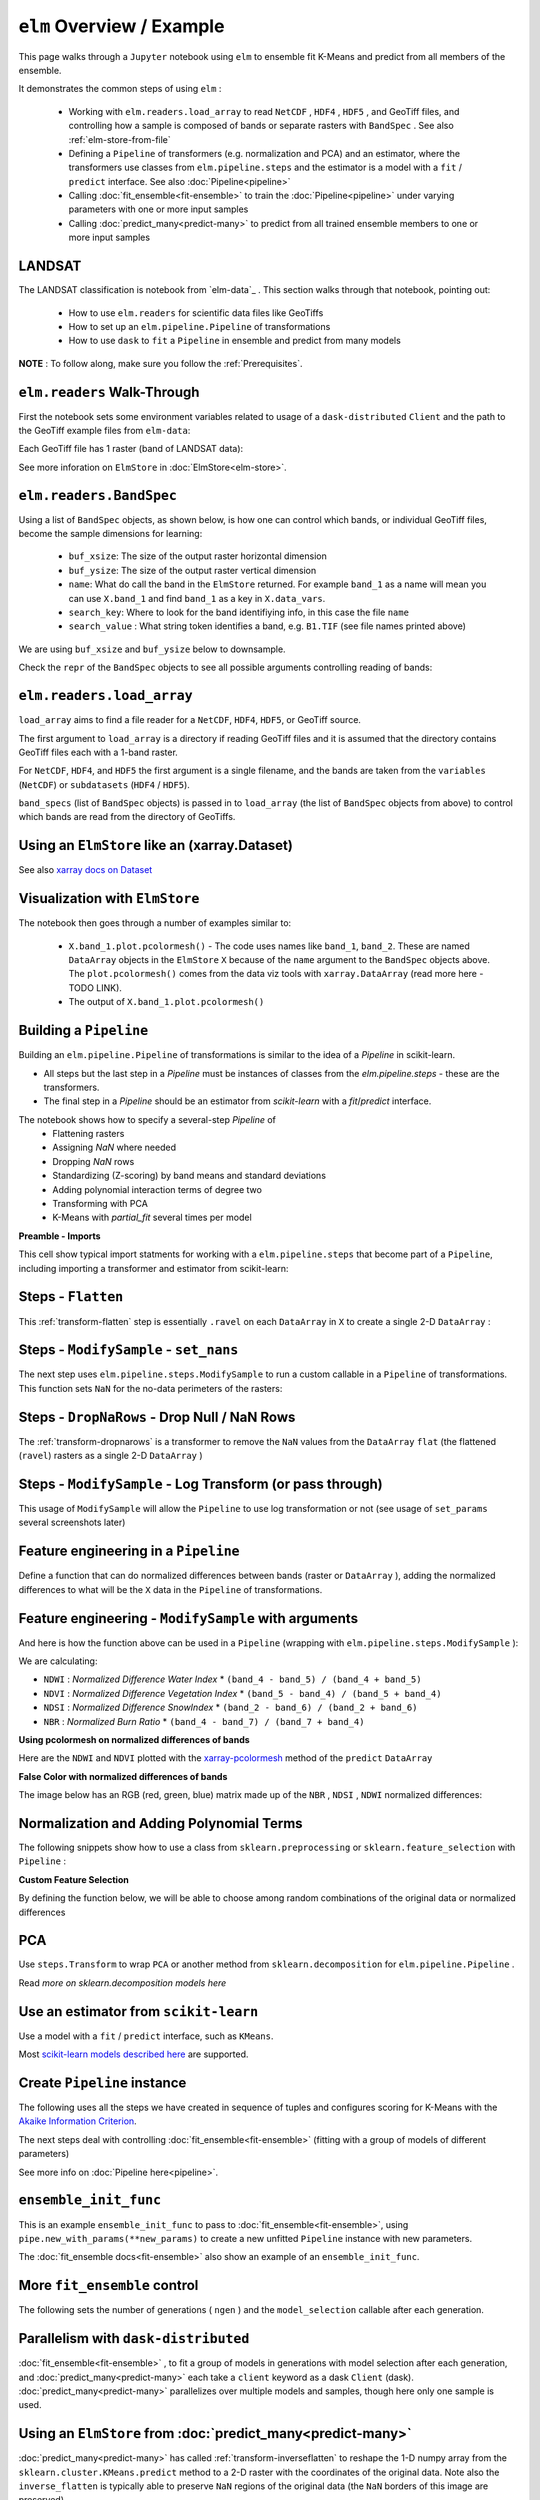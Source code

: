 ``elm`` Overview / Example
==========================

This page walks through a ``Jupyter`` notebook using ``elm`` to ensemble fit K-Means and predict from all members of the ensemble.

It demonstrates the common steps of using ``elm`` :

 * Working with ``elm.readers.load_array`` to read ``NetCDF`` , ``HDF4`` , ``HDF5`` , and GeoTiff files, and controlling how a sample is composed of bands or separate rasters with ``BandSpec`` . See also :ref:`elm-store-from-file`
 * Defining a ``Pipeline`` of transformers (e.g. normalization and PCA) and an estimator, where the transformers use classes from ``elm.pipeline.steps`` and the estimator is a model with a ``fit`` / ``predict`` interface.  See also :doc:`Pipeline<pipeline>`
 * Calling :doc:`fit_ensemble<fit-ensemble>` to train the :doc:`Pipeline<pipeline>` under varying parameters with one or more input samples
 * Calling :doc:`predict_many<predict-many>` to predict from all trained ensemble members to one or more input samples

LANDSAT
~~~~~~~

The LANDSAT classification is notebook from `elm-data`_ .  This section walks through that notebook, pointing out:

 * How to use ``elm.readers`` for scientific data files like GeoTiffs
 * How to set up an ``elm.pipeline.Pipeline`` of transformations
 * How to use ``dask`` to ``fit`` a ``Pipeline`` in ensemble and predict from many models

**NOTE** : To follow along, make sure you follow the :ref:`Prerequisites`.

``elm.readers`` Walk-Through
~~~~~~~~~~~~~~~~~~~~~~~~~~~~

First the notebook sets some environment variables related to usage of a ``dask-distributed`` ``Client`` and the path to the GeoTiff example files from ``elm-data``:

Each GeoTiff file has 1 raster (band of LANDSAT data):

.. image:: img/landsat_001.png

See more inforation on ``ElmStore`` in :doc:`ElmStore<elm-store>`.

``elm.readers.BandSpec``
~~~~~~~~~~~~~~~~~~~~~~~~~

Using a list of ``BandSpec`` objects, as shown below, is how one can control which bands, or individual GeoTiff files, become the sample dimensions for learning:

 * ``buf_xsize``: The size of the output raster horizontal dimension
 * ``buf_ysize``: The size of the output raster vertical dimension
 * ``name``: What do call the band in the ``ElmStore`` returned. For example ``band_1`` as a name will mean you can use ``X.band_1`` and find ``band_1`` as a key in ``X.data_vars``.
 * ``search_key``: Where to look for the band identifiying info, in this case the file ``name``
 * ``search_value`` : What string token identifies a band, e.g. ``B1.TIF``  (see file names printed above)

We are using ``buf_xsize`` and ``buf_ysize`` below to downsample.

.. image:: img/landsat_003.png

Check the ``repr`` of the ``BandSpec`` objects to see all possible arguments controlling reading of bands:

.. image:: img/landsat_004.png

``elm.readers.load_array``
~~~~~~~~~~~~~~~~~~~~~~~~~~

``load_array`` aims to find a file reader for a ``NetCDF``, ``HDF4``, ``HDF5``, or GeoTiff source.

The first argument to ``load_array`` is a directory if reading GeoTiff files and it is assumed that the directory contains GeoTiff files each with a 1-band raster.

For ``NetCDF``, ``HDF4``, and ``HDF5`` the first argument is a single filename, and the bands are taken from the ``variables`` (``NetCDF``) or ``subdatasets`` (``HDF4`` / ``HDF5``).

``band_specs`` (list of ``BandSpec`` objects) is passed in to ``load_array`` (the list of ``BandSpec`` objects from above) to control which bands are read from the directory of GeoTiffs.

.. image:: img/landsat_005.png

Using an ``ElmStore`` like an (xarray.Dataset)
~~~~~~~~~~~~~~~~~~~~~~~~~~~~~~~~~~~~~~~~~~~~~
See also `xarray docs on Dataset`_

.. _xarray docs on Dataset: http://xarray.pydata.org/en/stable/data-structures.html#dataset

.. image:: img/landsat_006.png

Visualization with ``ElmStore``
~~~~~~~~~~~~~~~~~~~~~~~~~~~~~~~

The notebook then goes through a number of examples similar to:

 * ``X.band_1.plot.pcolormesh()`` - The code uses names like ``band_1``, ``band_2``.  These are named ``DataArray`` objects in the ``ElmStore`` ``X`` because of the ``name`` argument to the ``BandSpec`` objects above.  The ``plot.pcolormesh()`` comes from the data viz tools with ``xarray.DataArray`` (read more here - TODO LINK).
 * The output of ``X.band_1.plot.pcolormesh()``

.. image:: img/landsat_007.png

Building a ``Pipeline``
~~~~~~~~~~~~~~~~~~~~~~~

Building an ``elm.pipeline.Pipeline`` of transformations is similar to the idea of a `Pipeline` in scikit-learn.

* All steps but the last step in a `Pipeline` must be instances of classes from the `elm.pipeline.steps` - these are the transformers.
* The final step in a `Pipeline` should be an estimator from `scikit-learn` with a `fit`/`predict` interface.

The notebook shows how to specify a several-step `Pipeline` of
 * Flattening rasters
 * Assigning `NaN` where needed
 * Dropping `NaN` rows
 * Standardizing (Z-scoring) by band means and standard deviations
 * Adding polynomial interaction terms of degree two
 * Transforming with PCA
 * K-Means with `partial_fit` several times per model

**Preamble - Imports**

This cell show typical import statments for working with a ``elm.pipeline.steps`` that become part of a ``Pipeline``, including importing a transformer and estimator from scikit-learn:

.. image:: img/landsat_009.png

Steps - ``Flatten``
~~~~~~~~~~~~~~~~~~~

This :ref:`transform-flatten` step is essentially ``.ravel`` on each ``DataArray`` in ``X`` to create a single 2-D ``DataArray`` :

.. image:: img/landsat_010.png

Steps - ``ModifySample`` - ``set_nans``
~~~~~~~~~~~~~~~~~~~~~~~~~~~~~~~~~~~~~~~

The next step uses ``elm.pipeline.steps.ModifySample`` to run a custom callable in a ``Pipeline`` of transformations.  This function sets ``NaN`` for the no-data perimeters of the rasters:

.. image:: img/landsat_011.png

Steps - ``DropNaRows`` - Drop Null / NaN Rows
~~~~~~~~~~~~~~~~~~~~~~~~~~~~~~~~~~~~~~~~~

The :ref:`transform-dropnarows` is a transformer to remove the ``NaN`` values from the ``DataArray`` ``flat`` (the flattened (``ravel``) rasters as a single 2-D ``DataArray`` )

.. image:: img/landsat_012.png

Steps - ``ModifySample`` - Log Transform (or pass through)
~~~~~~~~~~~~~~~~~~~~~~~~~~~~~~~~~~~~~~~~~~~~~~~~~~~~~~~~~~

This usage of ``ModifySample`` will allow the ``Pipeline`` to use log transformation or not (see usage of ``set_params`` several screenshots later)

.. image:: img/landsat_013.png

Feature engineering in a ``Pipeline``
~~~~~~~~~~~~~~~~~~~~~~~~~~~~~~~~~~~~~

Define a function that can do normalized differences between bands (raster or ``DataArray`` ), adding the normalized differences to what will be the ``X`` data in the ``Pipeline`` of transformations.

.. image:: img/landsat_014.png

Feature engineering - ``ModifySample`` with arguments
~~~~~~~~~~~~~~~~~~~~~~~~~~~~~~~~~~~~~~~~~~~~~~~~~

And here is how the function above can be used in a ``Pipeline`` (wrapping with ``elm.pipeline.steps.ModifySample`` ):

We are calculating:

* ``NDWI`` : *Normalized Difference Water Index*
  * ``(band_4 - band_5) / (band_4 + band_5)``
* ``NDVI`` : *Normalized Difference Vegetation Index*
  * ``(band_5 - band_4) / (band_5 + band_4)``
* ``NDSI`` : *Normalized Difference SnowIndex*
  * ``(band_2 - band_6) / (band_2 + band_6)``
* ``NBR`` : *Normalized Burn Ratio*
  * ``(band_4 - band_7) / (band_7 + band_4)``

.. image:: img/landsat_015.png

**Using pcolormesh on normalized differences of bands**

Here are the ``NDWI`` and ``NDVI`` plotted with the `xarray-pcolormesh`_ method of the ``predict`` ``DataArray``

.. image:: img/landsat_016.png

**False Color with normalized differences of bands**

The image below has an RGB (red, green, blue) matrix made up of the ``NBR`` , ``NDSI`` , ``NDWI`` normalized differences:

.. image:: img/landsat_017.png

Normalization and Adding Polynomial Terms
~~~~~~~~~~~~~~~~~~~~~~~~~~~~~~~~~~~~~~~~~

The following snippets show how to use a class from ``sklearn.preprocessing`` or ``sklearn.feature_selection`` with ``Pipeline`` :

.. image:: img/landsat_018.png
.. image:: img/landsat_019.png

**Custom Feature Selection**

By defining the function below, we will be able to choose among random combinations of the original data or normalized differences

.. image:: img/landsat_020.png

PCA
~~~

Use ``steps.Transform`` to wrap ``PCA`` or another method from ``sklearn.decomposition`` for ``elm.pipeline.Pipeline`` .

.. image:: img/landsat_021.png

Read `more on sklearn.decomposition models here`

.. _more on sklearn.decomposition models here: http://scikit-learn.org/stable/modules/classes.html#module-sklearn.decomposition

Use an estimator from ``scikit-learn``
~~~~~~~~~~~~~~~~~~~~~~~~~~~~~~~~~~~~~~

Use a model with a ``fit`` / ``predict`` interface, such as ``KMeans``.

.. image:: img/landsat_022.png

Most `scikit-learn models described here`_ are supported.

.. _scikit-learn models described here: http://scikit-learn.org/stable/modules/classes.html#module-sklearn.base

Create ``Pipeline`` instance
~~~~~~~~~~~~~~~~~~~~~~~~~~~~

The following uses all the steps we have created in sequence of tuples and configures scoring for K-Means with the `Akaike Information Criterion`_.

.. _Akaike Information Criterion: https://en.wikipedia.org/wiki/Akaike_information_criterion

.. image:: img/landsat_023.png

The next steps deal with controlling :doc:`fit_ensemble<fit-ensemble>` (fitting with a group of models of different parameters)

See more info on :doc:`Pipeline here<pipeline>`.

``ensemble_init_func``
~~~~~~~~~~~~~~~~~~~~~~

This is an example ``ensemble_init_func`` to pass to :doc:`fit_ensemble<fit-ensemble>`, using ``pipe.new_with_params(**new_params)`` to create a new unfitted ``Pipeline`` instance with new parameters.

.. image:: img/landsat_024.png

The :doc:`fit_ensemble docs<fit-ensemble>` also show an example of an ``ensemble_init_func``.

More ``fit_ensemble`` control
~~~~~~~~~~~~~~~~~~~~~~~~~~~~~

The following sets the number of generations ( ``ngen`` ) and the ``model_selection`` callable after each generation.

.. image:: img/landsat_025.png

Parallelism with ``dask-distributed``
~~~~~~~~~~~~~~~~~~~~~~~~~~~~~~~~~~~~~

:doc:`fit_ensemble<fit-ensemble>` , to fit a group of models in generations with model selection after each generation, and :doc:`predict_many<predict-many>` each take a ``client`` keyword as a dask ``Client`` (dask).  :doc:`predict_many<predict-many>` parallelizes over multiple models and samples, though here only one sample is used.

.. image:: img/landsat_026.png
.. image:: img/landsat_027.png

Using an ``ElmStore`` from :doc:`predict_many<predict-many>`
~~~~~~~~~~~~~~~~~~~~~~~~~~~~~~~~~~~~~~~~~~~

:doc:`predict_many<predict-many>` has called :ref:`transform-inverseflatten` to reshape the 1-D numpy array from the ``sklearn.cluster.KMeans.predict`` method to a 2-D raster with the coordinates of the original data.  Note also the ``inverse_flatten`` is typically able to preserve ``NaN`` regions of the original data (the ``NaN`` borders of this image are preserved).

Using the `xarray-pcolormesh`_ on the ``predict`` attribute ( ``DataArray`` ) of an ``ElmStore`` returned by :doc:`predict_many<predict-many>` :

.. image:: img/landsat_028.png


The best prediction in terms of ``AIC`` :

.. image:: img/landsat_029.png

.. _xarray-pcolormesh: http://xarray.pydata.org/en/stable/generated/xarray.plot.pcolormesh.html